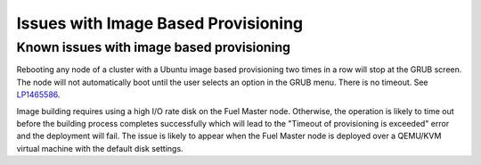 
.. _ibp-rn:

Issues with Image Based Provisioning
====================================

Known issues with image based provisioning
------------------------------------------

Rebooting any node of a cluster with a Ubuntu image based provisioning
two times in a row will stop at the GRUB screen. The node will not
automatically boot until the user selects an option in the GRUB menu.
There is no timeout.
See `LP1465586 <https://bugs.launchpad.net/fuel/+bug/1465586>`_.

Image building requires using a high I/O rate disk on the Fuel Master
node. Otherwise, the operation is likely to time out before the building
process completes successfully which will lead to the
"Timeout of provisioning is exceeded" error and the deployment will fail.
The issue is likely to appear when the Fuel Master node is deployed over
a QEMU/KVM virtual machine with the default disk settings.
